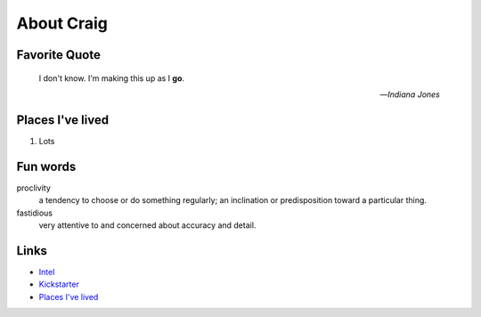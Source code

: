 About Craig
###########

.. _ktp_quote:

Favorite Quote
---------------

   I don't know. I'm making this up as I **go**.

   -- *Indiana Jones*

.. _ktp_homes:

Places I've lived
-----------------

#. Lots

.. _ktp_funwords:

Fun words
---------

proclivity
   a tendency to choose or do something regularly; an inclination or predisposition toward a particular thing.

fastidious
   very attentive to and concerned about accuracy and detail.

.. _ktp_links:

Links
-----

* `Intel <https://intel.com>`__
* `Kickstarter <http://kickstarter.com>`__
* `Places I've lived <#places-i-ve-lived>`__
